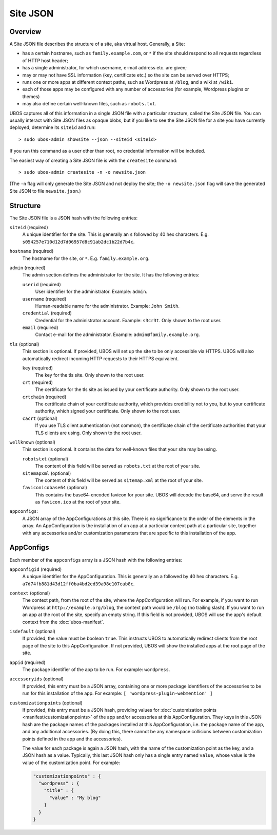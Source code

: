 Site JSON
=========

Overview
--------

A Site JSON file describes the structure of a site, aka virtual host. Generally,
a Site:

* has a certain hostname, such as ``family.example.com``, or ``*`` if the site
  should respond to all requests regardless of HTTP host header;
* has a single administrator, for which username, e-mail address etc. are given;
* may or may not have SSL information (key, certificate etc.) so the site can be
  served over HTTPS;
* runs one or more apps at different context paths, such as Wordpress at ``/blog``,
  and a wiki at ``/wiki``.
* each of those apps may be configured with any number of accessories (for example,
  Wordpress plugins or themes)
* may also define certain well-known files, such as ``robots.txt``.

UBOS captures all of this information in a single JSON file with a particular structure,
called the Site JSON file. You can usually interact with Site JSON files as opaque
blobs, but if you like to see the Site JSON file for a site you have currently deployed,
determine its ``siteid`` and run::

   > sudo ubos-admin showsite --json --siteid <siteid>

If you run this command as a user other than root, no credential information will be
included.

The easiest way of creating a Site JSON file is with the ``createsite`` command::

   > sudo ubos-admin createsite -n -o newsite.json

(The ``-n`` flag will only generate the Site JSON and not deploy the site; the
``-o newsite.json`` flag will save the generated Site JSON to file ``newsite.json``.)

Structure
---------

The Site JSON file is a JSON hash with the following entries:

``siteid`` (required)
   A unique identifier for the site. This is generally an ``s`` followed by
   40 hex characters. E.g. ``s054257e710d12d7d06957d8c91ab2dc1b22d7b4c``.

``hostname`` (required)
   The hostname for the site, or ``*``. E.g. ``family.example.org``.

``admin`` (required)
   The admin section defines the administrator for the site. It has the following
   entries:

   ``userid`` (required)
      User identifier for the administrator. Example: ``admin``.

   ``username`` (required)
      Human-readable name for the administrator. Example: ``John Smith``.

   ``credential`` (required)
      Credential for the administrator account. Example: ``s3cr3t``. Only shown to the
      root user.

   ``email`` (required)
      Contact e-mail for the administrator. Example: ``admin@family.example.org``.

``tls`` (optional)
   This section is optional. If provided, UBOS will set up the site to be only
   accessible via HTTPS. UBOS will also automatically redirect incoming HTTP requests
   to their HTTPS equivalent.

   ``key`` (required)
      The key for the tls site. Only shown to the root user.

   ``crt`` (required)
      The certificate for the tls site as issued by your certificate authority.
      Only shown to the root user.

   ``crtchain`` (required)
      The certificate chain of your certificate authority, which provides
      credibility not to you, but to your certificate authority, which signed
      your certificate. Only shown to the root user.

   ``cacrt`` (optional)
      If you use TLS client authentication (not common), the certificate chain
      of the certificate authorities that your TLS clients are using.
      Only shown to the root user.

``wellknown`` (optional)
   This section is optional. It contains the data for well-known files that your
   site may be using.

   ``robotstxt`` (optional)
      The content of this field will be served as ``robots.txt`` at the root
      of your site.

   ``sitemapxml`` (optional)
      The content of this field will be served as ``sitemap.xml`` at the root
      of your site.

   ``faviconicobase64`` (optional)
      This contains the base64-encoded favicon for your site. UBOS will decode
      the base64, and serve the result as ``favicon.ico`` at the root of your
      site.

``appconfigs``:
   A JSON array of the AppConfigurations at this site. There is no significance to
   the order of the elements in the array. An AppConfiguration is
   the installation of an app at a particular context path at a particular site,
   together with any accessories and/or customization parameters that are
   specific to this installation of the app.

AppConfigs
----------

Each member of the ``appconfigs`` array is a JSON hash with the following entries:

``appconfigid`` (required)
   A unique identifier for the AppConfiguration. This is generally an ``a`` followed by
   40 hex characters. E.g. ``a7d74fb881d43d12ff0ba4bd2ed39a98e107eab8c``.

``context`` (optional)
   The context path, from the root of the site, where the AppConfiguration will run.
   For example, if you want to run Wordpress at ``http://example.org/blog``, the
   context path would be ``/blog`` (no trailing slash). If you want to run an app
   at the root of the site, specify an empty string. If this field is not provided,
   UBOS will use the app's default context from the :doc:`ubos-manifest`.

``isdefault`` (optional)
   If provided, the value must be boolean ``true``. This instructs UBOS to automatically
   redirect clients from the root page of the site to this AppConfiguration. If not
   provided, UBOS will show the installed apps at the root page of the site.

``appid`` (required)
   The package identifier of the app to be run. For example: ``wordpress``.

``accessoryids`` (optional)
   If provided, this entry must be a JSON array, containing one or more package
   identifiers of the accessories to be run for this installation of the app.
   For example: ``[ 'wordpress-plugin-webmention' ]``

``customizationpoints`` (optional)
   If provided, this entry must be a JSON hash, providing values for
   :doc:`customization points <manifest/customizationpoints>` of the app and/or
   accessories at this AppConfiguration. They keys in this
   JSON hash are the package names of the packages installed at this AppConfiguration,
   i.e. the package name of the app, and any additional accessories. (By doing this,
   there cannot be any namespace collisions between customization points defined
   in the app and the accessories).

   The value for each package is again a JSON hash, with the name of the customization
   point as the key, and a JSON hash as a value. Typically, this last JSON hash
   only has a single entry named ``value``, whose value is the value of the
   customization point. For example:

   .. code-block:: json

      "customizationpoints" : {
        "wordpress" : {
          "title" : {
            "value" : "My blog"
          }
        }
      }
